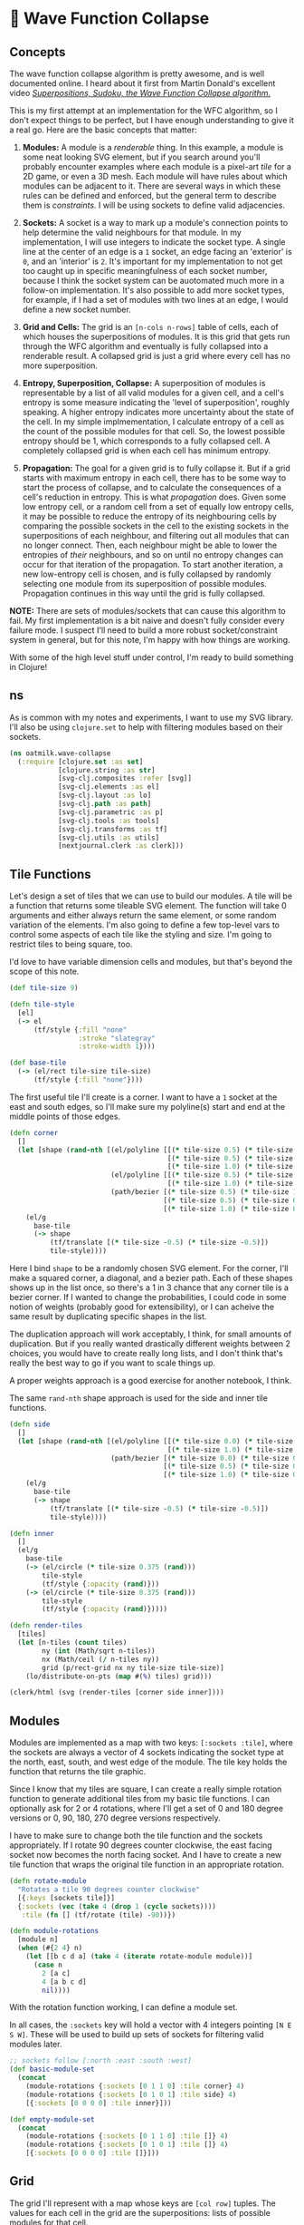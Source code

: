 * 🌊 Wave Function Collapse
** Concepts
The wave function collapse algorithm is pretty awesome, and is well documented online. I heard about it first from Martin Donald's excellent video /[[https://www.youtube.com/watch?v=2SuvO4Gi7uY][Superpositions, Sudoku, the Wave Function Collapse algorithm.]]/

This is my first attempt at an implementation for the WFC algorithm, so I don't expect things to be perfect, but I have enough understanding to give it a real go. Here are the basic concepts that matter:

1. *Modules:* A module is a /renderable/ thing. In this example, a module is some neat looking SVG element, but if you search around you'll probably encounter examples where each module is a pixel-art /tile/ for a 2D game, or even a 3D mesh. Each module will have rules about which modules can be adjacent to it. There are several ways in which these rules can be defined and enforced, but the general term to describe them is /constraints/. I will be using sockets to define valid adjacencies.

2. *Sockets:* A socket is a way to mark up a module's connection points to help determine the valid neighbours for that module. In my implementation, I will use integers to indicate the socket type. A single line at the center of an edge is a ~1~ socket, an edge facing an 'exterior' is ~0~, and an 'interior' is ~2~. It's important for my implementation to not get too caught up in specific meaningfulness of each socket number, because I think the socket system can be auotomated much more in a follow-on implementation. It's also possible to add more socket types, for example, if I had a set of modules with two lines at an edge, I would define a new socket number.

3. *Grid and Cells:* The grid is an ~[n-cols n-rows]~ table of cells, each of which houses the superpositions of modules. It is this grid that gets run through the WFC algorithm and eventually is fully collapsed into a renderable result. A collapsed grid is just a grid where every cell has no more superposition.

4. *Entropy, Superposition, Collapse:* A superposition of modules is representable by a list of all valid modules for a given cell, and a cell's entropy is some measure indicating the 'level of superposition', roughly speaking. A higher entropy indicates more uncertainty about the state of the cell. In my simple implmementation, I calculate entropy of a cell as the count of the possible modules for that cell. So, the lowest possible entropy should be 1, which corresponds to a fully collapsed cell. A completely collapsed grid is when each cell has minimum entropy.

5. *Propagation:* The goal for a given grid is to fully collapse it. But if a grid starts with maximum entropy in each cell, there has to be some way to start the process of collapse, and to calculate the consequences of a cell's reduction in entropy. This is what /propagation/ does. Given some low entropy cell, or a random cell from a set of equally low entropy cells, it may be possible to reduce the entropy of its neighbouring cells by comparing the possible sockets in the cell to the existing sockets in the superpositions of each neighbour, and filtering out all modules that can no longer connect. Then, each neighbour might be able to lower the entropies of /their/ neighbours, and so on until no entropy changes can occur for that iteration of the propagation. To start another iteration, a new low-entropy cell is chosen, and is fully collapsed by randomly selecting one module from its superposition of possible modules. Propagation continues in this way until the grid is fully collapsed.

*NOTE:* There are sets of modules/sockets that can cause this algorithm to fail. My first implementation is a bit naive and doesn't fully consider every failure mode. I suspect I'll need to build a more robust socket/constraint system in general, but for this note, I'm happy with how things are working.

With some of the high level stuff under control, I'm ready to build something in Clojure!

** ns
As is common with my notes and experiments, I want to use my SVG library. I'll also be using ~clojure.set~ to help with filtering modules based on their sockets.

#+begin_src clojure :tangle ../src/oatmilk/wave_collapse.clj
(ns oatmilk.wave-collapse
  (:require [clojure.set :as set]
            [clojure.string :as str]
            [svg-clj.composites :refer [svg]]
            [svg-clj.elements :as el]
            [svg-clj.layout :as lo]
            [svg-clj.path :as path]
            [svg-clj.parametric :as p]
            [svg-clj.tools :as tools]
            [svg-clj.transforms :as tf]
            [svg-clj.utils :as utils]
            [nextjournal.clerk :as clerk]))
#+end_src

** Tile Functions
Let's design a set of tiles that we can use to build our modules. A tile will be a function that returns some tileable SVG element. The function will take 0 arguments and either always return the same element, or some random variation of the elements. I'm also going to define a few top-level vars to control some aspects of each tile like the styling and size. I'm going to restrict tiles to being square, too.

I'd love to have variable dimension cells and modules, but that's beyond the scope of this note.

#+begin_src clojure :tangle ../src/oatmilk/wave_collapse.clj
(def tile-size 9)

(defn tile-style
  [el]
  (-> el
      (tf/style {:fill "none"
                 :stroke "slategray"
                 :stroke-width 1})))

(def base-tile
  (-> (el/rect tile-size tile-size)
      (tf/style {:fill "none"})))
#+end_src

The first useful tile I'll create is a corner. I want to have a ~1~ socket at the east and south edges, so I'll make sure my polyline(s) start and end at the middle points of those edges.

#+begin_src clojure :tangle ../src/oatmilk/wave_collapse.clj
(defn corner
  []
  (let [shape (rand-nth [(el/polyline [[(* tile-size 0.5) (* tile-size 1.0)]
                                       [(* tile-size 0.5) (* tile-size 0.5)]
                                       [(* tile-size 1.0) (* tile-size 0.5)]])
                         (el/polyline [[(* tile-size 0.5) (* tile-size 1.0)]
                                       [(* tile-size 1.0) (* tile-size 0.5)]])
                         (path/bezier [(* tile-size 0.5) (* tile-size 1.0)]
                                      [(* tile-size 0.5) (* tile-size 0.5)]
                                      [(* tile-size 1.0) (* tile-size 0.5)])])]
    (el/g
      base-tile
      (-> shape
          (tf/translate [(* tile-size -0.5) (* tile-size -0.5)])
          tile-style))))
#+end_src

Here I bind ~shape~ to be a randomly chosen SVG element. For the corner, I'll make a squared corner, a diagonal, and a bezier path. Each of these shapes shows up in the list once, so there's a 1 in 3 chance that any corner tile is a bezier corner. If I wanted to change the probabilities, I could code in some notion of weights (probably good for extensibility), or I can acheive the same result by duplicating specific shapes in the list.

The duplication approach will work acceptably, I think, for small amounts of duplication. But if you really wanted drastically different weights between 2 choices, you would have to create really long lists, and I don't think that's really the best way to go if you want to scale things up.

A proper weights approach is a good exercise for another notebook, I think.

The same ~rand-nth~ shape approach is used for the side and inner tile functions.

#+begin_src clojure :tangle ../src/oatmilk/wave_collapse.clj
(defn side
  []
  (let [shape (rand-nth [(el/polyline [[(* tile-size 0.0) (* tile-size 0.5)]
                                       [(* tile-size 1.0) (* tile-size 0.5)]])
                         (path/bezier [(* tile-size 0.0) (* tile-size 0.5)]
                                      [(* tile-size 0.5) (* tile-size 0.125)]
                                      [(* tile-size 1.0) (* tile-size 0.5)])])]
    (el/g
      base-tile
      (-> shape
          (tf/translate [(* tile-size -0.5) (* tile-size -0.5)])
          tile-style))))

(defn inner
  []
  (el/g
    base-tile
    (-> (el/circle (* tile-size 0.375 (rand)))
        tile-style
        (tf/style {:opacity (rand)}))
    (-> (el/circle (* tile-size 0.375 (rand)))
        tile-style
        (tf/style {:opacity (rand)}))))

(defn render-tiles
  [tiles]
  (let [n-tiles (count tiles)
        ny (int (Math/sqrt n-tiles))
        nx (Math/ceil (/ n-tiles ny))
        grid (p/rect-grid nx ny tile-size tile-size)]
    (lo/distribute-on-pts (map #(%) tiles) grid)))
#+end_src

#+begin_src clojure
(clerk/html (svg (render-tiles [corner side inner])))
#+end_src

** Modules
Modules are implemented as a map with two keys: ~[:sockets :tile]~, where the sockets are always a vector of 4 sockets indicating the socket type at the north, east, south, and west edge of the module. The tile key holds the function that returns the tile graphic.

Since I know that my tiles are square, I can create a really simple rotation function to generate additional tiles from my basic tile functions. I can optionally ask for 2 or 4 rotations, where I'll get a set of 0 and 180 degree versions or 0, 90, 180, 270 degree versions respectively.

I have to make sure to change both the tile function and the sockets appropriately. If I rotate 90 degrees counter clockwise, the east facing socket now becomes the north facing socket. And I have to create a new tile function that wraps the original tile function in an appropriate rotation.

#+begin_src clojure :tangle ../src/oatmilk/wave_collapse.clj
(defn rotate-module
  "Rotates a tile 90 degrees counter clockwise"
  [{:keys [sockets tile]}]
  {:sockets (vec (take 4 (drop 1 (cycle sockets))))
   :tile (fn [] (tf/rotate (tile) -90))})

(defn module-rotations
  [module n]
  (when (#{2 4} n)
    (let [[b c d a] (take 4 (iterate rotate-module module))]
      (case n
        2 [a c]
        4 [a b c d]
        nil))))
#+end_src

With the rotation function working, I can define a module set.

In all cases, the ~:sockets~ key will hold a vector with 4 integers pointing ~[N E S W]~. These will be used to build up sets of sockets for filtering valid modules later.

#+begin_src clojure :tangle ../src/oatmilk/wave_collapse.clj
;; sockets follow [:north :east :south :west]
(def basic-module-set
  (concat
    (module-rotations {:sockets [0 1 1 0] :tile corner} 4)
    (module-rotations {:sockets [0 1 0 1] :tile side} 4)
    [{:sockets [0 0 0 0] :tile inner}]))

(def empty-module-set
  (concat
    (module-rotations {:sockets [0 1 1 0] :tile []} 4)
    (module-rotations {:sockets [0 1 0 1] :tile []} 4)
    [{:sockets [0 0 0 0] :tile []}]))

#+end_src

** Grid
The grid I'll represent with a map whose keys are ~[col row]~ tuples. The values for each cell in the grid are the superpositions: lists of possible modules for that cell.

Right away I'll make some helpers. The ~neighbour-keys~ function gives me a vector of gridmap keys in the same ~[N E S W]~ order. This function does not care if you give a corner or edge cell; it will return keys that don't actually exist inside the gridmap. It turns out this is ok, because when we use these keys inside the propagation function, we ignore ~nils~.

The ~initial-grid~ function will create a new gridmap with ~ncols~ and ~nrows~, and populate each cell with a superposition of every module in the ~module-set~. The resulting gridmap is one of maximum entropy, and is ready for an initial collapse and propagation!

But before we can propagate things, we need a way to build up filters for valid sockets.

#+begin_src clojure :tangle ../src/oatmilk/wave_collapse.clj
(defn neighbour-keys
  [[col row]]
  [[col (dec row)]
   [(inc col) row]
   [col (inc row)]
   [(dec col) row]])

(defn initial-grid
  [ncols nrows module-set]
  (zipmap (p/rect-grid ncols nrows 1 1) (repeat (vec module-set))))
#+end_src

Here things may get a bit confusing, at least they did when I first wrote this. ~valid-sockets-for-module~ is a function that runs on a /single/ module. This means that there will be only 1 list of 4 sockets to work with.

We want to know, for the module we passed in, what other lists of sockets are valid for each position. Let's consider just the north direction socket to understand this function. If ~n~ is 1, I want any module whose ~:sockets~ list has 1 in the ~s~ position. So, ~[0 0 1 1]~ is a valid socket list for the North neighbour module to have.

Using this approach, sets are built up for each direction. Then, Since this has to be done for each module in a /superposition/, we have to union all valid socket list sets per direction, for each module, which ~merge-socket-sets~ does.

Finally, these functions are used inside ~valid-sockets-for-neighbours~, which gives exactly the right sets for each direction from the current position.

#+begin_src clojure :tangle ../src/oatmilk/wave_collapse.clj
(defn valid-sockets-for-module
  [{:keys [sockets]} module-set]
  (let [[n e s w] sockets
        all-sockets (set (map :sockets module-set))]
    [(set (filter #(= n (nth % 2)) all-sockets))
     (set (filter #(= e (nth % 3)) all-sockets))
     (set (filter #(= s (nth % 0)) all-sockets))
     (set (filter #(= w (nth % 1)) all-sockets))]))

(defn merge-socket-sets
  [socket-sets]
  (let [[ns es ss ws] (map (fn [n] (map #(get % n) socket-sets)) [0 1 2 3])]
    (mapv #(apply set/union %) [ns es ss ws])))

(defn valid-sockets-for-neighbours
  [pos gridmap module-set]
  (merge-socket-sets (map #(valid-sockets-for-module % module-set) (get gridmap pos))))
#+end_src

I didn't create the perfect system, so I have a check in ~lowest-entropy-pos~ for the failure mode of having a cell with no valid tiles. This shouldn't really happen, but I think it becomes possible when the given modules don't allow for all possible permutations of sockets, causing a propagation to filter away the last remaining module in a cell.

Once again, I have good work to do in another notebook 🙂.

Otherwise, if things are working properly, we can select the lowest entropy position either as the first collapsed cell, any cell if they're all the same entropy, the highest entropy cell if it's the only remaining un-collapsed cell, or pick the lowest possible entropy except for 1. This last case is the one we should see fairly often as things propagate.

#+begin_src clojure :tangle ../src/oatmilk/wave_collapse.clj
(defn lowest-entropy-pos
  [gridmap]
  (let [entropies (group-by second (update-vals gridmap count))
        [le he] (apply (juxt min max) (keys entropies))
        choices (cond
                  ;; all cells have the same entropy
                  (= 1 (count entropies))
                  (first (vals entropies))

                  ;; only one cell left un-collapsed
                  (and (= 2 (count entropies)) (= 1 (count (get entropies he))))
                  (get entropies he)

                  ;; cells either have full entropy or minimum possible entropy
                  (and (= 2 (count entropies)) (= 1 (count (get entropies 1))))
                  (get entropies he)

                  ;; some cells have greater than minimum possible entropy, pick those
                  :else (get entropies (apply min (keys (dissoc entropies 1 0)))))
        [k _] (rand-nth choices)]
    (if (< le 1)
      (println (str "Entropy Too low -> Propagation Error perhaps? Entropy: " le))
      k)))
#+end_src

** Collapse
We're now at the heart of it all: /collapse!/ (How dramatic).

The cycle basically works as follows:

- Collapse a Cell, either the lowest entropy one, or a random one if there's a tie
- from that cell, propagate the consequences out using ~update-neighbours~
- for each changed neighbour, propagate the consequences
- when no more neighbours have changed, you're done one propagation cycle, baby!

This implementation is very much imperative and not functional. It's also probably not super efficient. It's a kind of 'worst of both worlds' situation. This is a definite area I want to improve the code in. If there's a reader with a clear mind and willingness to comment on this, please [[twitter.com/RustyVermeer/][@-me]] on Twitter, or leave an issue or pull request on [[https://github.com/adam-james-v/oatmilk/blob/main/notebooks/wave-collapse.org][Github]].

In the meantime, just know that ~propagate~ works through the above 4 point cycle and generally gets the results I want. Yay 🙌.

#+begin_src clojure :tangle ../src/oatmilk/wave_collapse.clj
(defn collapse-one-at
  [pos gridmap]
  (update gridmap pos #(vector (rand-nth %))))

(defn update-neighbours
  [pos gridmap module-set]
  (let [neighbours (neighbour-keys pos)
        socket-sets (zipmap neighbours (valid-sockets-for-neighbours pos gridmap module-set))
        new-neighbours (for [k neighbours]
                         (when-let [modules (get gridmap k)]
                           (let [valid-modules (filter #((get socket-sets k) (:sockets %)) modules)]
                             [k valid-modules])))]
    (into {} new-neighbours)))

(defn propagate
  [gridmap module-set]
  (let [seed (lowest-entropy-pos gridmap)]
    (loop [gm (collapse-one-at seed gridmap)
           stack [seed]]
      (if (< (count stack) 1)
        gm
        (let [[pos stack] ((juxt peek pop) stack)
              nks (neighbour-keys pos)
              old-neighbours (into {} (mapv #(vector % (get gm %)) nks))
              new-neighbours (update-neighbours pos gm module-set)
              new-stack (into stack (comp
                                      (filter #(not= (count (get new-neighbours %))
                                                     (count (get old-neighbours %))))
                                      (map conj)) nks)]
          (recur (merge gm new-neighbours) new-stack))))))

(defn collapsed?
  [gridmap]
  (let [counts (set (map count (vals gridmap)))]
    (or (= #{1} counts)
        (= #{0 1} counts))))

(defn collapse
  [gridmap module-set]
  (if (collapsed? gridmap)
    gridmap
    (let [gridmap (-> gridmap
                      (propagate module-set))]
      (recur (propagate gridmap module-set) module-set))))
#+end_src

To make things a bit easier to use, I'll make a ~generate~ function that lets you give the number of columns and rows and a module set to generate with.

#+begin_src clojure :tangle ../src/oatmilk/wave_collapse.clj
(defn generate
  [ncols nrows module-set]
  (collapse (initial-grid ncols nrows module-set) module-set))
#+end_src

** Rendering
Rendering works well using my ~svg-clj~ library. Since each tile function emits SVG elements as hiccup data, I can render in Clerk no problem! I also have a ~svg-clj.tools/cider-show~ function which generates ~./_tmp.svg~ in the project directory and displays it in your cider REPL buffer. It's pretty useful!

Each cell at render time should have a list containing just one tile function. Take the first item from this list, run the function, and translate it to the appropriate spot. Since the tile-size is known and the cell's position is its key, finding this translation is just a bit of multiplication.

#+begin_src clojure :tangle ../src/oatmilk/wave_collapse.clj
(defn render-sockets
  [[n e s w]]
  (let [cols {0 "red"
              1 "green"
              2 "blue"}]
    (-> (el/g
          (-> (el/circle 2)
              (tf/translate [(* tile-size 0.45) (* tile-size 0.05)])
              (tf/style {:fill (get cols n)}))
          (-> (el/circle 2)
              (tf/translate [(* tile-size 0.95) (* tile-size 0.45)])
              (tf/style {:fill (get cols e)}))
          (-> (el/circle 2)
              (tf/translate [(* tile-size 0.45) (* tile-size 0.95)])
              (tf/style {:fill (get cols s)}))
          (-> (el/circle 2)
              (tf/translate [(* tile-size 0.05) (* tile-size 0.45)])
              (tf/style {:fill (get cols w)})))
        (tf/translate [(* tile-size -0.5) (* tile-size -0.5)]))))

(defn render-gridmap
  [gridmap]
  (let [rfn (fn [[pos modules]]
              (let [{:keys [tile]} (first modules)]
                (-> (tile)
                    #_(el/g (render-sockets sockets))
                    (tf/translate (utils/v* [tile-size tile-size] pos)))))]
    (el/g (pmap rfn gridmap))))
#+end_src

#+begin_src clojure
(def result (svg (render-gridmap (generate 64 64 basic-module-set))))
#_(tools/cider-show result)
#+end_src

#+begin_src clojure
(clerk/html result)
#+end_src

** Further Explorations
There's a lot for me to improve in terms of implementation, which I find exciting. But even if things were perfect, there's so much potential with this approach for creating cool stuff! I'm not going to end this note with a well-written essay style conclusion, I just want to seed some ideas for you (and myself in the future):

- do this with 3D modules!! -> isometric projection and layering of SVG elements could look super cool
- create an implementation that calculates sockets automatically, so that it's really quick and easy to just create tiles without having to think as much
- try Clerk's interactivity stuff so I can change tiles in the browser and see results live
- animate the propagation steps
- seed the edges of the gridmap with nicer looking end tiles
- create more organic tiling shapes
- non-uniform cells
- non-square cells (hexagons, triangles, blobs??)
